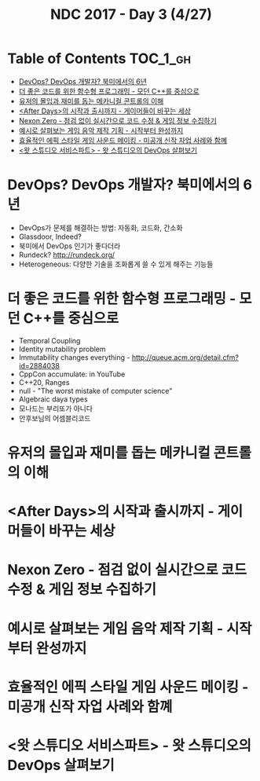 #+TITLE: NDC 2017 - Day 3 (4/27)

* Table of Contents :TOC_1_gh:
 - [[#devops-devops-개발자-북미에서의-6년][DevOps? DevOps 개발자? 북미에서의 6년]]
 - [[#더-좋은-코드를-위한-함수형-프로그래밍---모던-c를-중심으로][더 좋은 코드를 위한 함수형 프로그래밍 - 모던 C++를 중심으로]]
 - [[#유저의-몰입과-재미를-돕는-메카니컬-콘트롤의-이해][유저의 몰입과 재미를 돕는 메카니컬 콘트롤의 이해]]
 - [[#after-days의-시작과-출시까지---게이머들이-바꾸는-세상][<After Days>의 시작과 출시까지 - 게이머들이 바꾸는 세상]]
 - [[#nexon-zero---점검-없이-실시간으로-코드-수정--게임-정보-수집하기][Nexon Zero - 점검 없이 실시간으로 코드 수정 & 게임 정보 수집하기]]
 - [[#예시로-살펴보는-게임-음악-제작-기획---시작부터-완성까지][예시로 살펴보는 게임 음악 제작 기획 - 시작부터 완성까지]]
 - [[#효율적인-에픽-스타일-게임-사운드-메이킹---미공개-신작-자업-사례와-함꼐][효율적인 에픽 스타일 게임 사운드 메이킹 - 미공개 신작 자업 사례와 함꼐]]
 - [[#왓-스튜디오-서비스파트---왓-스튜디오의-devops-살펴보기][<왓 스튜디오 서비스파트> - 왓 스튜디오의 DevOps 살펴보기]]

* DevOps? DevOps 개발자? 북미에서의 6년
- DevOps가 문제를 해결하는 방법: 자동화, 코드화, 간소화
- Glassdoor, Indeed?
- 북미에서 DevOps 인기가 좋다더라
- Rundeck? http://rundeck.org/
- Heterogeneous: 다양한 기술을 조화롭게 쓸 수 있게 해주는 기능들

* 더 좋은 코드를 위한 함수형 프로그래밍 - 모던 C++를 중심으로
- Temporal Coupling
- Identity mutability problem
- Immutability changes everything - http://queue.acm.org/detail.cfm?id=2884038
- CppCon accumulate: in YouTube
- C++20, Ranges
- null - "The worst mistake of computer science"
- Algebraic daya types
- 모나드는 부리또가 아니다
- 안후보님의 어셈블리코드

* 유저의 몰입과 재미를 돕는 메카니컬 콘트롤의 이해
* <After Days>의 시작과 출시까지 - 게이머들이 바꾸는 세상
* Nexon Zero - 점검 없이 실시간으로 코드 수정 & 게임 정보 수집하기
* 예시로 살펴보는 게임 음악 제작 기획 - 시작부터 완성까지
* 효율적인 에픽 스타일 게임 사운드 메이킹 - 미공개 신작 자업 사례와 함꼐
* <왓 스튜디오 서비스파트> - 왓 스튜디오의 DevOps 살펴보기

